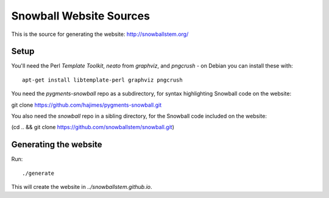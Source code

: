 Snowball Website Sources
========================

This is the source for generating the website: http://snowballstem.org/

Setup
-----

You'll need the Perl `Template Toolkit`, `neato` from `graphviz`, and
`pngcrush` - on Debian you can install these with::

 apt-get install libtemplate-perl graphviz pngcrush

You need the `pygments-snowball` repo as a subdirectory, for syntax highlighting
Snowball code on the website:

git clone https://github.com/hajimes/pygments-snowball.git

You also need the `snowball` repo in a sibling directory, for the Snowball code
included on the website:

(cd .. && git clone https://github.com/snowballstem/snowball.git)

Generating the website
----------------------

Run::

 ./generate

This will create the website in `../snowballstem.github.io`.

